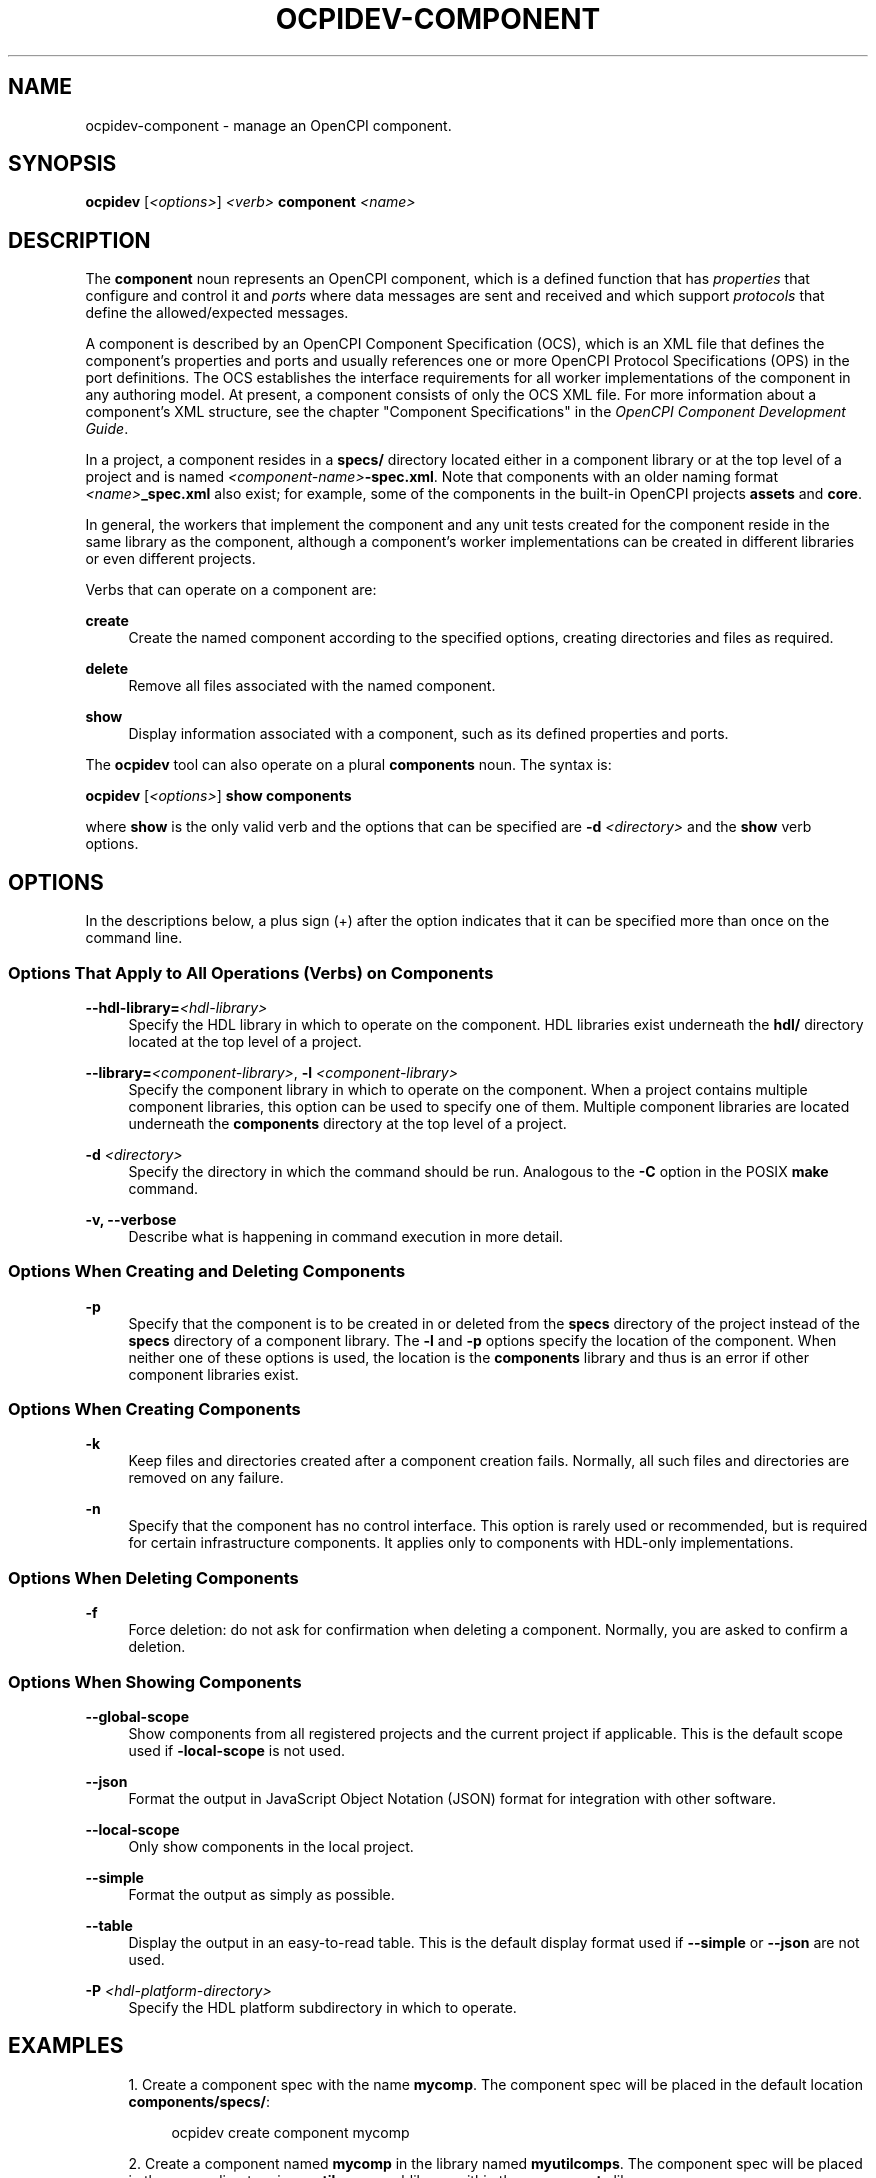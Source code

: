 .\"     Title: ocpidev-component
.\"    Author: [FIXME: author] [see http://www.docbook.org/tdg5/en/html/author]
.\" Generator: DocBook XSL Stylesheets vsnapshot <http://docbook.sf.net/>
.\"      Date: 07/14/2020
.\"    Manual: \ \&
.\"    Source: \ \&
.\"  Language: English
.\"
.TH "OCPIDEV\-COMPONENT" "1" "07/14/2020" "\ \&" "\ \&"
.\" -----------------------------------------------------------------
.\" * Define some portability stuff
.\" -----------------------------------------------------------------
.\" ~~~~~~~~~~~~~~~~~~~~~~~~~~~~~~~~~~~~~~~~~~~~~~~~~~~~~~~~~~~~~~~~~
.\" http://bugs.debian.org/507673
.\" http://lists.gnu.org/archive/html/groff/2009-02/msg00013.html
.\" ~~~~~~~~~~~~~~~~~~~~~~~~~~~~~~~~~~~~~~~~~~~~~~~~~~~~~~~~~~~~~~~~~
.ie \n(.g .ds Aq \(aq
.el       .ds Aq '
.\" -----------------------------------------------------------------
.\" * set default formatting
.\" -----------------------------------------------------------------
.\" disable hyphenation
.nh
.\" disable justification (adjust text to left margin only)
.ad l
.\" -----------------------------------------------------------------
.\" * MAIN CONTENT STARTS HERE *
.\" -----------------------------------------------------------------
.SH "NAME"
ocpidev-component \- manage an OpenCPI component\&.
.SH "SYNOPSIS"
.sp
\fBocpidev\fR [\fI<options>\fR] \fI<verb>\fR \fBcomponent\fR \fI<name>\fR
.SH "DESCRIPTION"
.sp
The \fBcomponent\fR noun represents an OpenCPI component, which is a defined function that has \fIproperties\fR that configure and control it and \fIports\fR where data messages are sent and received and which support \fIprotocols\fR that define the allowed/expected messages\&.
.sp
A component is described by an OpenCPI Component Specification (OCS), which is an XML file that defines the component\(cqs properties and ports and usually references one or more OpenCPI Protocol Specifications (OPS) in the port definitions\&. The OCS establishes the interface requirements for all worker implementations of the component in any authoring model\&. At present, a component consists of only the OCS XML file\&. For more information about a component\(cqs XML structure, see the chapter "Component Specifications" in the \fIOpenCPI Component Development Guide\fR\&.
.sp
In a project, a component resides in a \fBspecs/\fR directory located either in a component library or at the top level of a project and is named \fI<component\-name>\fR\fB\-spec\&.xml\fR\&. Note that components with an older naming format \fI<name>\fR\fB_spec\&.xml\fR also exist; for example, some of the components in the built\-in OpenCPI projects \fBassets\fR and \fBcore\fR\&.
.sp
In general, the workers that implement the component and any unit tests created for the component reside in the same library as the component, although a component\(cqs worker implementations can be created in different libraries or even different projects\&.
.sp
Verbs that can operate on a component are:
.PP
\fBcreate\fR
.RS 4
Create the named component according to the specified options, creating directories and files as required\&.
.RE
.PP
\fBdelete\fR
.RS 4
Remove all files associated with the named component\&.
.RE
.PP
\fBshow\fR
.RS 4
Display information associated with a component, such as its defined properties and ports\&.
.RE
.sp
The \fBocpidev\fR tool can also operate on a plural \fBcomponents\fR noun\&. The syntax is:
.sp
\fBocpidev\fR [\fI<options>\fR] \fBshow components\fR
.sp
where \fBshow\fR is the only valid verb and the options that can be specified are \fB\-d\fR \fI<directory>\fR and the \fBshow\fR verb options\&.
.SH "OPTIONS"
.sp
In the descriptions below, a plus sign (+) after the option indicates that it can be specified more than once on the command line\&.
.SS "Options That Apply to All Operations (Verbs) on Components"
.PP
\fB\-\-hdl\-library=\fR\fI<hdl\-library>\fR
.RS 4
Specify the HDL library in which to operate on the component\&. HDL libraries exist underneath the
\fBhdl/\fR
directory located at the top level of a project\&.
.RE
.PP
\fB\-\-library=\fR\fI<component\-library>\fR, \fB\-l\fR \fI<component\-library>\fR
.RS 4
Specify the component library in which to operate on the component\&. When a project contains multiple component libraries, this option can be used to specify one of them\&. Multiple component libraries are located underneath the
\fBcomponents\fR
directory at the top level of a project\&.
.RE
.PP
\fB\-d\fR \fI<directory>\fR
.RS 4
Specify the directory in which the command should be run\&. Analogous to the
\fB\-C\fR
option in the POSIX
\fBmake\fR
command\&.
.RE
.PP
\fB\-v, \-\-verbose\fR
.RS 4
Describe what is happening in command execution in more detail\&.
.RE
.SS "Options When Creating and Deleting Components"
.PP
\fB\-p\fR
.RS 4
Specify that the component is to be created in or deleted from the
\fBspecs\fR
directory of the project instead of the
\fBspecs\fR
directory of a component library\&. The
\fB\-l\fR
and
\fB\-p\fR
options specify the location of the component\&. When neither one of these options is used, the location is the
\fBcomponents\fR
library and thus is an error if other component libraries exist\&.
.RE
.SS "Options When Creating Components"
.PP
\fB\-k\fR
.RS 4
Keep files and directories created after a component creation fails\&. Normally, all such files and directories are removed on any failure\&.
.RE
.PP
\fB\-n\fR
.RS 4
Specify that the component has no control interface\&. This option is rarely used or recommended, but is required for certain infrastructure components\&. It applies only to components with HDL\-only implementations\&.
.RE
.SS "Options When Deleting Components"
.PP
\fB\-f\fR
.RS 4
Force deletion: do not ask for confirmation when deleting a component\&. Normally, you are asked to confirm a deletion\&.
.RE
.SS "Options When Showing Components"
.PP
\fB\-\-\fR\fBglobal\-scope\fR
.RS 4
Show components from all registered projects and the current project if applicable\&. This is the default scope used if
\fB\-local\-scope\fR
is not used\&.
.RE
.PP
\fB\-\-json\fR
.RS 4
Format the output in JavaScript Object Notation (JSON) format for integration with other software\&.
.RE
.PP
\fB\-\-local\-scope\fR
.RS 4
Only show components in the local project\&.
.RE
.PP
\fB\-\-simple\fR
.RS 4
Format the output as simply as possible\&.
.RE
.PP
\fB\-\-table\fR
.RS 4
Display the output in an easy\-to\-read table\&. This is the default display format used if
\fB\-\-simple\fR
or
\fB\-\-json\fR
are not used\&.
.RE
.PP
\fB\-P\fR \fI<hdl\-platform\-directory>\fR
.RS 4
Specify the HDL platform subdirectory in which to operate\&.
.RE
.SH "EXAMPLES"
.sp
.RS 4
.ie n \{\
\h'-04' 1.\h'+01'\c
.\}
.el \{\
.sp -1
.IP "  1." 4.2
.\}
Create a component spec with the name
\fBmycomp\fR\&. The component spec will be placed in the default location
\fBcomponents/specs/\fR:
.sp
.if n \{\
.RS 4
.\}
.nf
ocpidev create component mycomp
.fi
.if n \{\
.RE
.\}
.RE
.sp
.RS 4
.ie n \{\
\h'-04' 2.\h'+01'\c
.\}
.el \{\
.sp -1
.IP "  2." 4.2
.\}
Create a component named
\fBmycomp\fR
in the library named
\fBmyutilcomps\fR\&. The component spec will be placed in the
\fBspecs\fR
directory in
\fBmyutilcomps\fR
sublibrary within the
\fBcomponents\fR
library (\fBcomponents/myutilcomps/specs/\fR):
.sp
.if n \{\
.RS 4
.\}
.nf
ocpidev create component mycomp \-l myutilcomps
.fi
.if n \{\
.RE
.\}
.RE
.sp
.RS 4
.ie n \{\
\h'-04' 3.\h'+01'\c
.\}
.el \{\
.sp -1
.IP "  3." 4.2
.\}
Delete a component named
\fBmydevcomp\fR
from the
\fBdevices\fR
library underneath the project\(cqs
\fBhdl\fR
library (deletes it from
\fBhdl/devices/specs/\fR):
.sp
.if n \{\
.RS 4
.\}
.nf
ocpidev delete component mydevcomp \-\-hdl\-library=devices
.fi
.if n \{\
.RE
.\}
.RE
.sp
.RS 4
.ie n \{\
\h'-04' 4.\h'+01'\c
.\}
.el \{\
.sp -1
.IP "  4." 4.2
.\}
Inside the
\fBassets\fR
project, display information about the component named
\fBcapture\fR
in the
\fBspecs\fR
directory of the
\fBbase_comps\fR
library in the
\fBcomponents\fR
library:
.sp
.if n \{\
.RS 4
.\}
.nf
ocpidev show component capture \-l components/base_comps
.fi
.if n \{\
.RE
.\}
.RE
.sp
.RS 4
.ie n \{\
\h'-04' 5.\h'+01'\c
.\}
.el \{\
.sp -1
.IP "  5." 4.2
.\}
Inside the
\fBassets\fR
project, display information about the component named
\fBqadc\fR
in the
\fBspecs\fR
directory of the
\fBdevices\fR
library in the
\fBhdl\fR
library:
.sp
.if n \{\
.RS 4
.\}
.nf
ocpidev show component qadc \-\-hdl\-library=devices
.fi
.if n \{\
.RE
.\}
.RE
.sp
.RS 4
.ie n \{\
\h'-04' 6.\h'+01'\c
.\}
.el \{\
.sp -1
.IP "  6." 4.2
.\}
Inside the
\fBassets\fR
project, display information about all components that are local to the
\fBassets\fR
project:
.sp
.if n \{\
.RS 4
.\}
.nf
ocpidev show components \-\-local\-scope
.fi
.if n \{\
.RE
.\}
.RE
.sp
.RS 4
.ie n \{\
\h'-04' 7.\h'+01'\c
.\}
.el \{\
.sp -1
.IP "  7." 4.2
.\}
Display information about all components local to the project
\fB/home/workspace/MyProject\fR:
.sp
.if n \{\
.RS 4
.\}
.nf
ocpidev show components \-\-local\-scope  \-d /home/workspace/MyProject
.fi
.if n \{\
.RE
.\}
.RE
.SH "BUGS"
.sp
See https://www\&.opencpi\&.org/report\-defects
.SH "RESOURCES"
.sp
See the main web site: https://www\&.opencpi\&.org
.SH "SEE ALSO"
.sp
ocpidev(1) ocpidev\-application(1) ocpidev\-create(1) ocpidev\-delete(1) ocpidev\-project(1) ocpidev\-protocol(1) ocpidev\-show(1) ocpidev\-test(1) ocpidev\-worker(1)
.SH "COPYING"
.sp
Copyright (C) 2020 OpenCPI www\&.opencpi\&.org\&. OpenCPI is free software: you can redistribute it and/or modify it under the terms of the GNU Lesser General Public License as published by the Free Software Foundation, either version 3 of the License, or (at your option) any later version\&.

